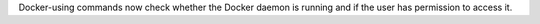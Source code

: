 Docker-using commands now check whether the Docker daemon is running and if the user has permission to access it.
